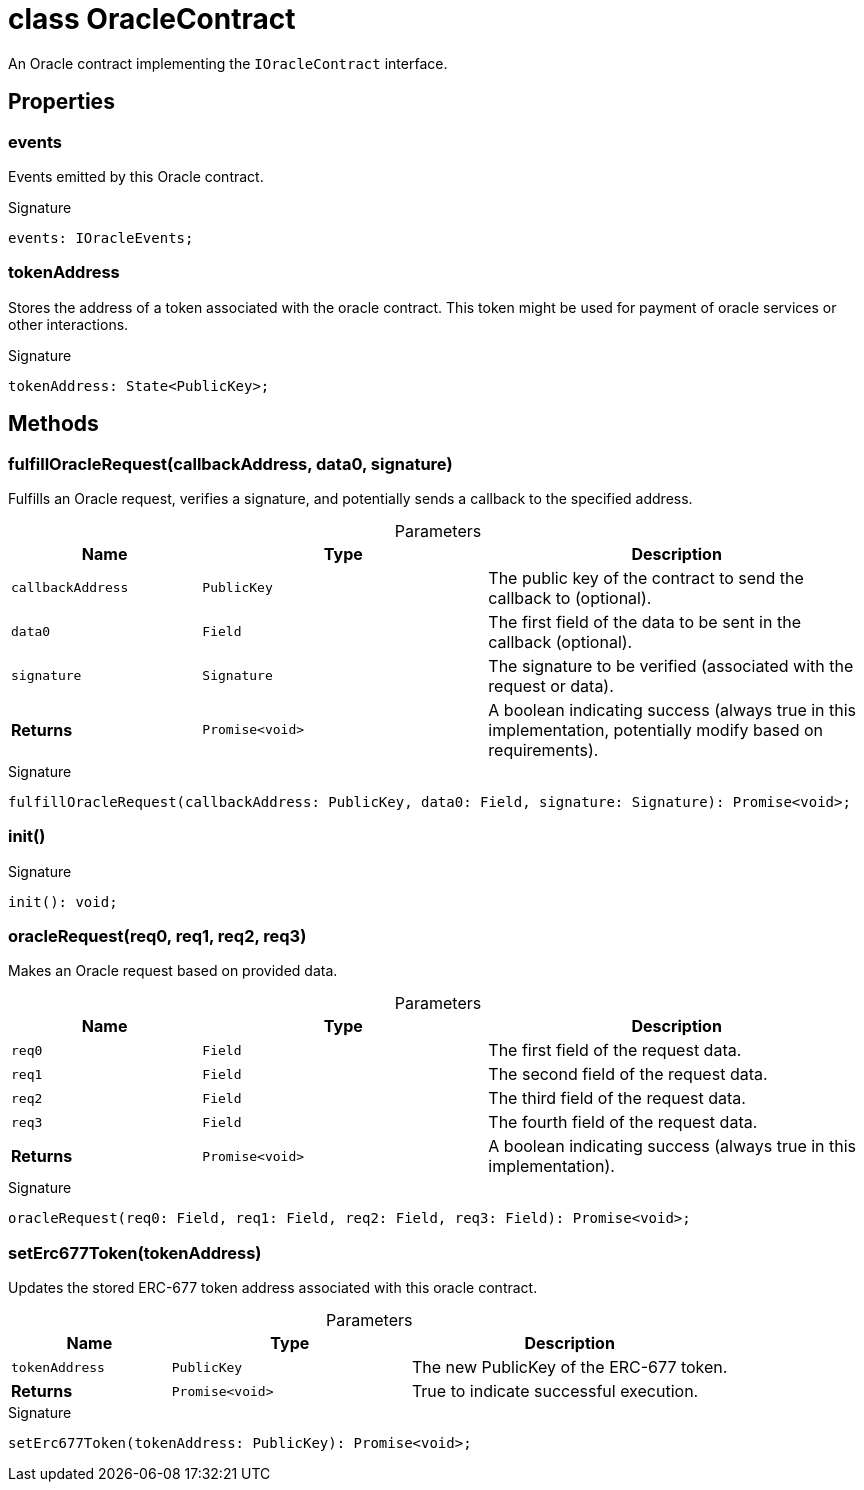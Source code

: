 = class OracleContract

An Oracle contract implementing the `IOracleContract` interface.



== Properties

[id="zkoracle_opennautilus-contracts_OracleContract_events_member"]
=== events

========

Events emitted by this Oracle contract.




.Signature
[source,typescript]
----
events: IOracleEvents;
----

========
[id="zkoracle_opennautilus-contracts_OracleContract_tokenAddress_member"]
=== tokenAddress

========

Stores the address of a token associated with the oracle contract. This token might be used for payment of oracle services or other interactions.




.Signature
[source,typescript]
----
tokenAddress: State<PublicKey>;
----

========

== Methods

[id="zkoracle_opennautilus-contracts_OracleContract_fulfillOracleRequest_member_1"]
=== fulfillOracleRequest(callbackAddress, data0, signature)

========

Fulfills an Oracle request, verifies a signature, and potentially sends a callback to the specified address.



.Parameters
[%header%footer,cols="2,3,4",caption=""]
|===
|Name |Type |Description

m|callbackAddress
m|PublicKey
|The public key of the contract to send the callback to (optional).

m|data0
m|Field
|The first field of the data to be sent in the callback (optional).

m|signature
m|Signature
|The signature to be verified (associated with the request or data).

s|Returns
m|Promise&lt;void&gt;
|A boolean indicating success (always true in this implementation, potentially modify based on requirements).
|===

.Signature
[source,typescript]
----
fulfillOracleRequest(callbackAddress: PublicKey, data0: Field, signature: Signature): Promise<void>;
----

========
[id="zkoracle_opennautilus-contracts_OracleContract_init_member_1"]
=== init()

========






.Signature
[source,typescript]
----
init(): void;
----

========
[id="zkoracle_opennautilus-contracts_OracleContract_oracleRequest_member_1"]
=== oracleRequest(req0, req1, req2, req3)

========

Makes an Oracle request based on provided data.



.Parameters
[%header%footer,cols="2,3,4",caption=""]
|===
|Name |Type |Description

m|req0
m|Field
|The first field of the request data.

m|req1
m|Field
|The second field of the request data.

m|req2
m|Field
|The third field of the request data.

m|req3
m|Field
|The fourth field of the request data.

s|Returns
m|Promise&lt;void&gt;
|A boolean indicating success (always true in this implementation).
|===

.Signature
[source,typescript]
----
oracleRequest(req0: Field, req1: Field, req2: Field, req3: Field): Promise<void>;
----

========
[id="zkoracle_opennautilus-contracts_OracleContract_setErc677Token_member_1"]
=== setErc677Token(tokenAddress)

========

Updates the stored ERC-677 token address associated with this oracle contract.



.Parameters
[%header%footer,cols="2,3,4",caption=""]
|===
|Name |Type |Description

m|tokenAddress
m|PublicKey
|The new PublicKey of the ERC-677 token.

s|Returns
m|Promise&lt;void&gt;
|True to indicate successful execution.
|===

.Signature
[source,typescript]
----
setErc677Token(tokenAddress: PublicKey): Promise<void>;
----

========
